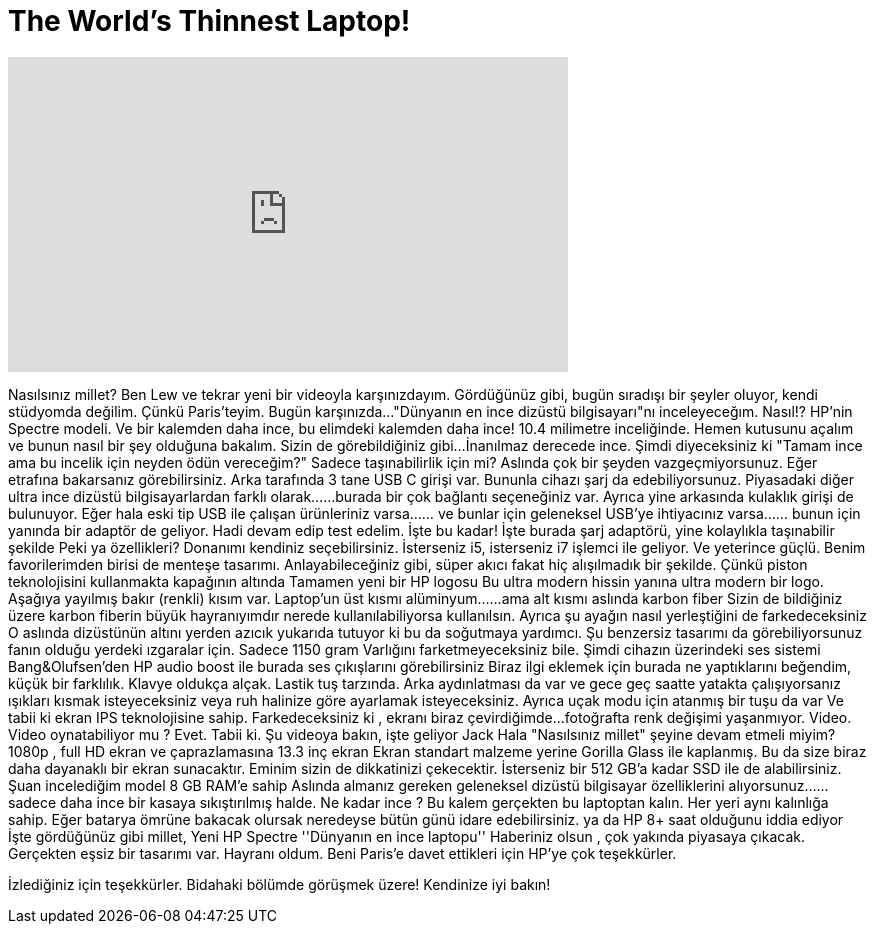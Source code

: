 = The World's Thinnest Laptop!
:published_at: 2016-04-05
:hp-alt-title: The World's Thinnest Laptop!
:hp-image: https://i.ytimg.com/vi/pe4u7anS28g/maxresdefault.jpg


++++
<iframe width="560" height="315" src="https://www.youtube.com/embed/pe4u7anS28g?rel=0" frameborder="0" allow="autoplay; encrypted-media" allowfullscreen></iframe>
++++

Nasılsınız millet? Ben Lew ve tekrar yeni bir videoyla karşınızdayım.
Gördüğünüz gibi, bugün sıradışı bir şeyler oluyor, kendi stüdyomda değilim.
Çünkü Paris'teyim. Bugün karşınızda...
&quot;Dünyanın en ince dizüstü bilgisayarı&quot;nı inceleyeceğım.
Nasıl!?
HP'nin Spectre modeli.
Ve bir kalemden daha ince, bu elimdeki kalemden daha ince!
10.4 milimetre inceliğinde.
Hemen kutusunu açalım ve bunun nasıl bir şey olduğuna bakalım.
Sizin de görebildiğiniz gibi...
İnanılmaz derecede ince.
Şimdi diyeceksiniz ki &quot;Tamam ince ama bu incelik için neyden ödün vereceğim?&quot;
Sadece taşınabilirlik için mi?
Aslında çok bir şeyden vazgeçmiyorsunuz.
Eğer etrafına bakarsanız görebilirsiniz.
Arka tarafında 3 tane USB C girişi var.
Bununla cihazı şarj da edebiliyorsunuz.
Piyasadaki diğer ultra ince dizüstü bilgisayarlardan farklı olarak...
...burada bir çok bağlantı seçeneğiniz var.
Ayrıca yine arkasında kulaklık girişi de bulunuyor.
Eğer hala eski tip USB ile  çalışan ürünleriniz varsa...
... ve bunlar için geleneksel USB'ye ihtiyacınız varsa...
... bunun için yanında bir adaptör de geliyor.
Hadi devam edip test edelim.
İşte bu kadar!
İşte burada şarj adaptörü, yine kolaylıkla taşınabilir şekilde
Peki ya özellikleri?
Donanımı kendiniz seçebilirsiniz.
İsterseniz i5, isterseniz i7 işlemci ile geliyor.
Ve yeterince güçlü.
Benim favorilerimden birisi de menteşe tasarımı.
Anlayabileceğiniz gibi, süper akıcı
fakat hiç alışılmadık bir şekilde.
Çünkü piston teknolojisini kullanmakta
kapağının altında
Tamamen yeni bir HP logosu
Bu ultra modern hissin yanına
ultra modern bir logo.
Aşağıya yayılmış bakır (renkli) kısım var.
Laptop'un üst kısmı alüminyum...
...ama alt kısmı aslında karbon fiber
Sizin de bildiğiniz üzere karbon fiberin büyük hayranıyımdır
nerede kullanılabiliyorsa kullanılsın.
Ayrıca şu ayağın nasıl yerleştiğini de farkedeceksiniz
O aslında dizüstünün altını yerden azıcık yukarıda tutuyor
ki bu da soğutmaya yardımcı.
Şu benzersiz tasarımı da görebiliyorsunuz
fanın olduğu yerdeki ızgaralar için.
Sadece 1150 gram
Varlığını farketmeyeceksiniz bile.
Şimdi cihazın üzerindeki ses sistemi Bang&amp;Olufsen'den
HP audio boost ile
burada ses çıkışlarını görebilirsiniz
Biraz ilgi eklemek için burada ne yaptıklarını beğendim,
küçük bir farklılık.
Klavye oldukça alçak. Lastik tuş tarzında.
Arka aydınlatması da var ve
gece geç saatte yatakta çalışıyorsanız
ışıkları kısmak isteyeceksiniz
veya ruh halinize göre ayarlamak isteyeceksiniz.
Ayrıca uçak modu için atanmış bir tuşu da var
Ve tabii ki ekran
IPS teknolojisine sahip.
Farkedeceksiniz ki , ekranı biraz çevirdiğimde...
fotoğrafta renk değişimi
yaşanmıyor.
Video. Video oynatabiliyor mu ? Evet. Tabii ki.
Şu videoya bakın, işte geliyor Jack
Hala &quot;Nasılsınız millet&quot; şeyine devam etmeli miyim?
1080p , full HD ekran
ve çaprazlamasına 13.3 inç ekran
Ekran standart malzeme yerine Gorilla Glass ile kaplanmış.
Bu da size biraz daha dayanaklı bir ekran sunacaktır. Eminim sizin de dikkatinizi çekecektir.
İsterseniz bir 512 GB'a kadar SSD ile de alabilirsiniz.
Şuan incelediğim model 8 GB RAM'e sahip
Aslında almanız gereken geleneksel dizüstü bilgisayar özelliklerini alıyorsunuz...
...sadece daha ince bir kasaya sıkıştırılmış halde.
Ne kadar ince ? Bu kalem gerçekten bu laptoptan kalın.
Her yeri aynı kalınlığa sahip.
Eğer batarya ömrüne bakacak olursak
neredeyse bütün günü idare edebilirsiniz.
ya da HP 8+ saat olduğunu iddia ediyor
İşte gördüğünüz gibi millet,
Yeni HP Spectre
''Dünyanın en ince laptopu''
Haberiniz olsun , çok yakında piyasaya çıkacak.
Gerçekten eşsiz bir tasarımı var. Hayranı oldum.
Beni Paris'e davet ettikleri için HP'ye çok teşekkürler.
 
İzlediğiniz için teşekkürler. Bidahaki bölümde görüşmek üzere!
Kendinize iyi bakın!